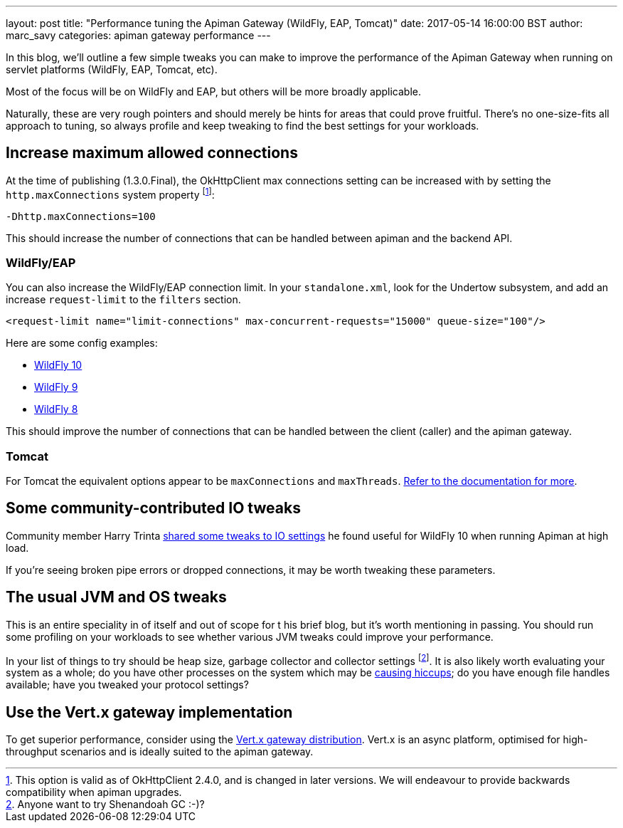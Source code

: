 ---
layout: post
title:  "Performance tuning the Apiman Gateway (WildFly, EAP, Tomcat)"
date: 2017-05-14 16:00:00 BST
author: marc_savy
categories: apiman gateway performance
---

In this blog, we'll outline a few simple tweaks you can make to improve the performance of the Apiman Gateway when running on servlet platforms (WildFly, EAP, Tomcat, etc).

Most of the focus will be on WildFly and EAP, but others will be more broadly applicable.

Naturally, these are very rough pointers and should merely be hints for areas that could prove fruitful. There's no one-size-fits all approach to tuning, so always profile and keep tweaking to find the best settings for your workloads.

////
Use this pattern to avoid asciidoctor rendering the HTML comment.
<!--more-->
////

== Increase maximum allowed connections

At the time of publishing (1.3.0.Final), the OkHttpClient max connections setting can be increased with by setting the `http.maxConnections` system property footnote:[This option is valid as of OkHttpClient 2.4.0, and is changed in later versions. We will endeavour to provide backwards compatibility when apiman upgrades.]:

`-Dhttp.maxConnections=100`

This should increase the number of connections that can be handled between apiman and the backend API.

=== WildFly/EAP

You can also increase the WildFly/EAP connection limit. In your `standalone.xml`, look for the Undertow subsystem, and add an increase `request-limit` to the `filters` section.

```xml
<request-limit name="limit-connections" max-concurrent-requests="15000" queue-size="100"/>
```

Here are some config examples:

* https://github.com/wildfly/wildfly/blob/10.x/undertow/src/test/resources/org/wildfly/extension/undertow/undertow-3.1.xml#L110[WildFly 10]
* https://github.com/wildfly/wildfly/blob/9.x/undertow/src/test/resources/org/wildfly/extension/undertow/undertow-2.0.xml#L104[WildFly 9]
* https://github.com/wildfly/wildfly/blob/8.x/undertow/src/test/resources/org/wildfly/extension/undertow/undertow-1.2.xml#L101[WildFly 8]

This should improve the number of connections that can be handled between the client (caller) and the apiman gateway.

=== Tomcat

For Tomcat the equivalent options appear to be `maxConnections` and `maxThreads`. https://tomcat.apache.org/tomcat-9.0-doc/config/http.html#Standard_Implementation[Refer to the documentation for more].

== Some community-contributed IO tweaks

Community member Harry Trinta https://lists.jboss.org/pipermail/apiman-user/2017-January/000758.html[shared some tweaks to IO settings] he found useful for WildFly 10 when running Apiman at high load.

If you're seeing broken pipe errors or dropped connections, it may be worth tweaking these parameters.

== The usual JVM and OS tweaks

This is an entire speciality in of itself and out of scope for t his brief blog, but it's worth mentioning in passing. You should run some profiling on your workloads to see whether various JVM tweaks could improve your performance.

In your list of things to try should be heap size, garbage collector and collector settings footnote:[Anyone want to try Shenandoah GC :-)?]. It is also likely worth evaluating your system as a whole; do you have other processes on the system which may be https://github.com/giltene/jHiccup[causing hiccups]; do you have enough file handles available; have you tweaked your protocol settings?

== Use the Vert.x gateway implementation

To get superior performance, consider using the https://apiman.gitbooks.io/apiman-installation-guide/content/installation-guide/vertx/download.html[Vert.x gateway distribution]. Vert.x is an async platform, optimised for high-throughput scenarios and is ideally suited to the apiman gateway.

// == Logging
//
// The one-size-fits-all logging implementation that comes OOTB is quite expensive. Switch to a [non-default logging implementation, such as log4j2, JBoss logging, etc, and consider using an _asynchronous_ logging setup.
